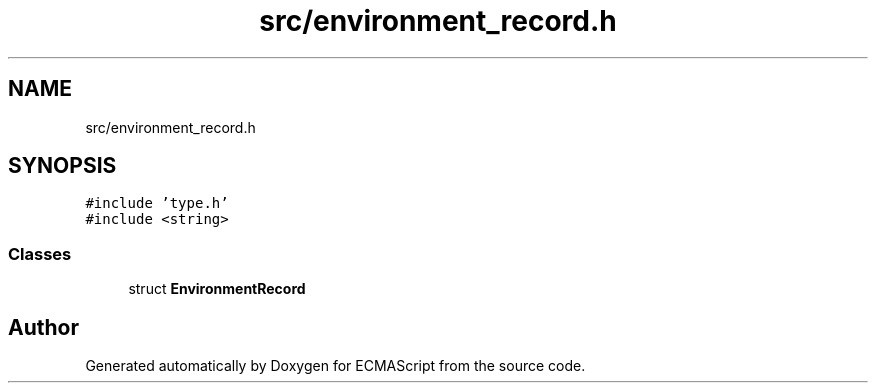 .TH "src/environment_record.h" 3 "Sat Jun 10 2017" "ECMAScript" \" -*- nroff -*-
.ad l
.nh
.SH NAME
src/environment_record.h
.SH SYNOPSIS
.br
.PP
\fC#include 'type\&.h'\fP
.br
\fC#include <string>\fP
.br

.SS "Classes"

.in +1c
.ti -1c
.RI "struct \fBEnvironmentRecord\fP"
.br
.in -1c
.SH "Author"
.PP 
Generated automatically by Doxygen for ECMAScript from the source code\&.
